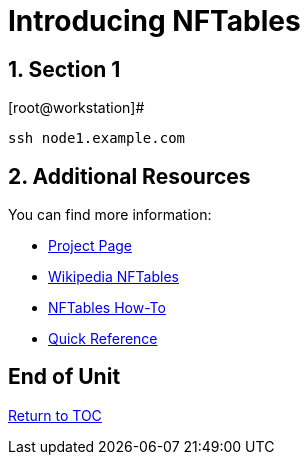:sectnums:
:sectnumlevels: 3
ifdef::env-github[]
:tip-caption: :bulb:
:note-caption: :information_source:
:important-caption: :heavy_exclamation_mark:
:caution-caption: :fire:
:warning-caption: :warning:
endif::[]

= Introducing NFTables


== Section 1


.[root@workstation]#
----
ssh node1.example.com
----


[source,indent=4]
----

----

== Additional Resources

You can find more information:

  * link:https://netfilter.org/projects/nftables[Project Page]
  * link:https://en.wikipedia.org/wiki/Nftables[Wikipedia NFTables]
  * link:https://wiki.nftables.org/wiki-nftables/index.php/Main_Page[NFTables How-To]
  * link:https://wiki.nftables.org/wiki-nftables/index.php/Quick_reference-nftables_in_10_minutes[Quick Reference]

[discrete]
== End of Unit

link:../RHEL8-Workshop.adoc#toc[Return to TOC]

////
Always end files with a blank line to avoid include problems.
////
